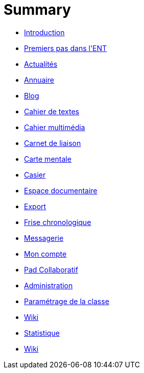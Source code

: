 = Summary

* link:README.adoc[Introduction]
* link:application/timeline/index.adoc[Premiers pas dans l&apos;ENT]
* link:application/actualites/index.adoc[Actualités]
* link:application/directory/index.adoc[Annuaire]
* link:application/blog/index.adoc[Blog]
* link:application/751/index.adoc[Cahier de textes]
* link:application/scrap-book/index.adoc[Cahier multimédia]
* link:application/schoolbook/index.adoc[Carnet de liaison]
* link:application/mindmap/index.adoc[Carte mentale]
* link:application/rack/index.adoc[Casier]
* link:application/workspace/index.adoc[Espace documentaire]
* link:application/archive/index.adoc[Export]
* link:application/timelinegenerator/index.adoc[Frise chronologique]
* link:application/conversation/index.adoc[Messagerie]
* link:application/userbook/index.adoc[Mon compte]
* link:application/collaborative-editor/index.adoc[Pad Collaboratif]
* link:application/administration/index.adoc[Administration]
* link:application/parametrage-de-la-classe-1d/index.adoc[Paramétrage de la classe]
* link:application/wiki/index.adoc[Wiki]
* link:application/stats/index.adoc[Statistique]
* link:application/wiki/index.adoc[Wiki]